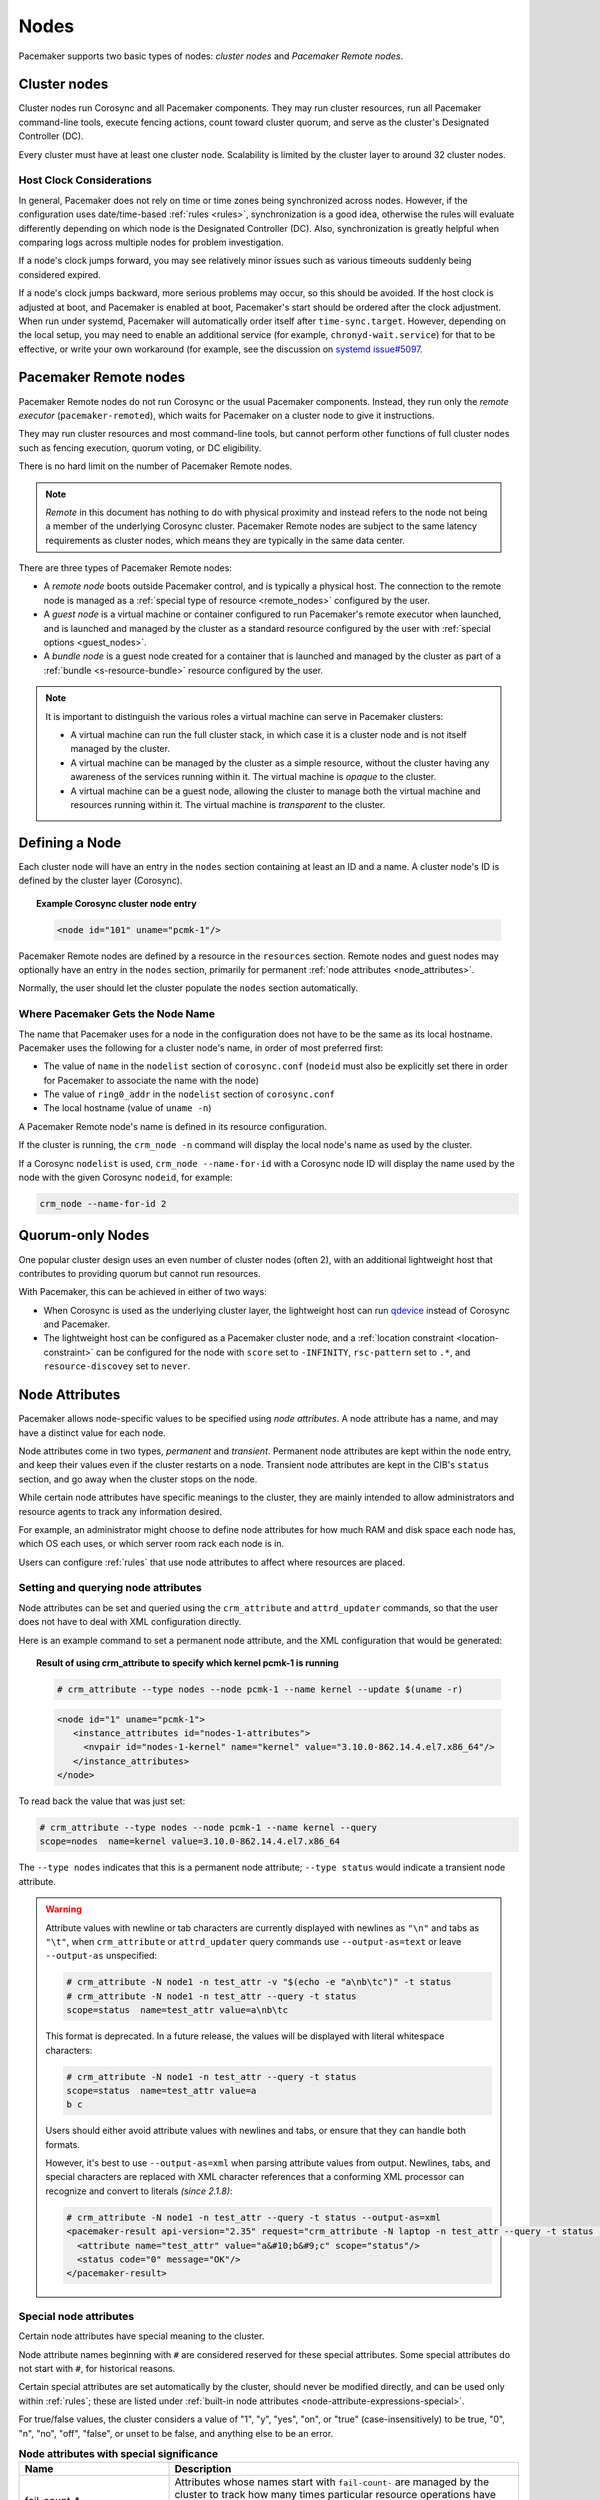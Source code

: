 .. index::
   single: node

Nodes
-----

Pacemaker supports two basic types of nodes: *cluster nodes* and *Pacemaker
Remote nodes*.

.. index::
   single: node; cluster node

Cluster nodes
_____________

Cluster nodes run Corosync and all Pacemaker components. They may run cluster
resources, run all Pacemaker command-line tools, execute fencing actions, count
toward cluster quorum, and serve as the cluster's Designated Controller (DC).

Every cluster must have at least one cluster node. Scalability is limited by
the cluster layer to around 32 cluster nodes.

Host Clock Considerations
#########################

In general, Pacemaker does not rely on time or time zones being synchronized
across nodes. However, if the configuration uses date/time-based :ref:`rules
<rules>`, synchronization is a good idea, otherwise the rules will evaluate
differently depending on which node is the Designated Controller (DC). Also,
synchronization is greatly helpful when comparing logs across multiple nodes
for problem investigation.

If a node's clock jumps forward, you may see relatively minor issues such as
various timeouts suddenly being considered expired.

If a node's clock jumps backward, more serious problems may occur, so this
should be avoided. If the host clock is adjusted at boot, and Pacemaker is
enabled at boot, Pacemaker's start should be ordered after the clock
adjustment. When run under systemd, Pacemaker will automatically order itself
after ``time-sync.target``. However, depending on the local setup, you may need
to enable an additional service (for example, ``chronyd-wait.service``) for
that to be effective, or write your own workaround (for example, see the
discussion on
`systemd issue#5097 <https://github.com/systemd/systemd/issues/5097>`_.


.. _pacemaker_remote:

.. index::
   pair: node; Pacemaker Remote

Pacemaker Remote nodes
______________________

Pacemaker Remote nodes do not run Corosync or the usual Pacemaker components.
Instead, they run only the *remote executor* (``pacemaker-remoted``), which
waits for Pacemaker on a cluster node to give it instructions.

They may run cluster resources and most command-line tools, but cannot perform
other functions of full cluster nodes such as fencing execution, quorum voting,
or DC eligibility.

There is no hard limit on the number of Pacemaker Remote nodes.

.. NOTE::

    *Remote* in this document has nothing to do with physical proximity and
    instead refers to the node not being a member of the underlying Corosync
    cluster. Pacemaker Remote nodes are subject to the same latency
    requirements as cluster nodes, which means they are typically in the same
    data center.

There are three types of Pacemaker Remote nodes:

* A *remote node* boots outside Pacemaker control, and is typically a physical
  host. The connection to the remote node is managed as a :ref:`special type of
  resource <remote_nodes>` configured by the user.

* A *guest node* is a virtual machine or container configured to run
  Pacemaker's remote executor when launched, and is launched and managed by the
  cluster as a standard resource configured by the user with :ref:`special
  options <guest_nodes>`.

* A *bundle node* is a guest node created for a container that is launched and
  managed by the cluster as part of a :ref:`bundle <s-resource-bundle>`
  resource configured by the user.

.. NOTE::

    It is important to distinguish the various roles a virtual machine can serve
    in Pacemaker clusters:

    * A virtual machine can run the full cluster stack, in which case it is a
      cluster node and is not itself managed by the cluster.
    * A virtual machine can be managed by the cluster as a simple resource,
      without the cluster having any awareness of the services running within
      it. The virtual machine is *opaque* to the cluster.
    * A virtual machine can be a guest node, allowing the cluster to manage
      both the virtual machine and resources running within it. The virtual
      machine is *transparent* to the cluster.

Defining a Node
_______________

Each cluster node will have an entry in the ``nodes`` section containing at
least an ID and a name. A cluster node's ID is defined by the cluster layer
(Corosync).

.. topic:: **Example Corosync cluster node entry**

   .. code-block:: xml

      <node id="101" uname="pcmk-1"/>

Pacemaker Remote nodes are defined by a resource in the ``resources`` section.
Remote nodes and guest nodes may optionally have an entry in the ``nodes``
section, primarily for permanent :ref:`node attributes <node_attributes>`.

Normally, the user should let the cluster populate the ``nodes`` section
automatically.

.. index::
   single: node; name

.. _node_name:

Where Pacemaker Gets the Node Name
##################################

The name that Pacemaker uses for a node in the configuration does not have to
be the same as its local hostname. Pacemaker uses the following for a cluster
node's name, in order of most preferred first:

* The value of ``name`` in the ``nodelist`` section of ``corosync.conf``
  (``nodeid`` must also be explicitly set there in order for Pacemaker to
  associate the name with the node)
* The value of ``ring0_addr`` in the ``nodelist`` section of ``corosync.conf``
* The local hostname (value of ``uname -n``)

A Pacemaker Remote node's name is defined in its resource configuration.

If the cluster is running, the ``crm_node -n`` command will display the local
node's name as used by the cluster.

If a Corosync ``nodelist`` is used, ``crm_node --name-for-id`` with a Corosync
node ID will display the name used by the node with the given Corosync
``nodeid``, for example:

.. code-block:: none

   crm_node --name-for-id 2


.. index::
   single: node; quorum-only
   single: quorum-only node

Quorum-only Nodes
_________________

One popular cluster design uses an even number of cluster nodes (often 2), with
an additional lightweight host that contributes to providing quorum but cannot
run resources.

With Pacemaker, this can be achieved in either of two ways:

* When Corosync is used as the underlying cluster layer, the lightweight host
  can run `qdevice <https://github.com/corosync/corosync-qdevice>`_ instead of
  Corosync and Pacemaker.

* The lightweight host can be configured as a Pacemaker cluster node, and a
  :ref:`location constraint <location-constraint>` can be configured for the
  node with ``score`` set to ``-INFINITY``, ``rsc-pattern`` set to ``.*``, and
  ``resource-discovey`` set to ``never``.


.. index::
   single: node; attribute
   single: node attribute

.. _node_attributes:

Node Attributes
_______________

Pacemaker allows node-specific values to be specified using *node attributes*.
A node attribute has a name, and may have a distinct value for each node.

Node attributes come in two types, *permanent* and *transient*. Permanent node
attributes are kept within the ``node`` entry, and keep their values even if
the cluster restarts on a node. Transient node attributes are kept in the CIB's
``status`` section, and go away when the cluster stops on the node.

While certain node attributes have specific meanings to the cluster, they are
mainly intended to allow administrators and resource agents to track any
information desired.

For example, an administrator might choose to define node attributes for how
much RAM and disk space each node has, which OS each uses, or which server room
rack each node is in.

Users can configure :ref:`rules` that use node attributes to affect where
resources are placed.

Setting and querying node attributes
####################################

Node attributes can be set and queried using the ``crm_attribute`` and
``attrd_updater`` commands, so that the user does not have to deal with XML
configuration directly.

Here is an example command to set a permanent node attribute, and the XML
configuration that would be generated:

.. topic:: **Result of using crm_attribute to specify which kernel pcmk-1 is running**

   .. code-block:: none

      # crm_attribute --type nodes --node pcmk-1 --name kernel --update $(uname -r)

   .. code-block:: xml

      <node id="1" uname="pcmk-1">
         <instance_attributes id="nodes-1-attributes">
           <nvpair id="nodes-1-kernel" name="kernel" value="3.10.0-862.14.4.el7.x86_64"/>
         </instance_attributes>
      </node>

To read back the value that was just set:

.. code-block:: none

   # crm_attribute --type nodes --node pcmk-1 --name kernel --query
   scope=nodes  name=kernel value=3.10.0-862.14.4.el7.x86_64

The ``--type nodes`` indicates that this is a permanent node attribute;
``--type status`` would indicate a transient node attribute.

.. warning::

   Attribute values with newline or tab characters are currently displayed with
   newlines as ``"\n"`` and tabs as ``"\t"``, when ``crm_attribute`` or
   ``attrd_updater`` query commands use ``--output-as=text`` or leave
   ``--output-as`` unspecified:

   .. code-block:: none

      # crm_attribute -N node1 -n test_attr -v "$(echo -e "a\nb\tc")" -t status
      # crm_attribute -N node1 -n test_attr --query -t status
      scope=status  name=test_attr value=a\nb\tc

   This format is deprecated. In a future release, the values will be displayed
   with literal whitespace characters:

   .. code-block:: none

      # crm_attribute -N node1 -n test_attr --query -t status
      scope=status  name=test_attr value=a
      b	c

   Users should either avoid attribute values with newlines and tabs, or ensure
   that they can handle both formats.

   However, it's best to use ``--output-as=xml`` when parsing attribute values
   from output. Newlines, tabs, and special characters are replaced with XML
   character references that a conforming XML processor can recognize and
   convert to literals *(since 2.1.8)*:

   .. code-block:: none

      # crm_attribute -N node1 -n test_attr --query -t status --output-as=xml
      <pacemaker-result api-version="2.35" request="crm_attribute -N laptop -n test_attr --query -t status --output-as=xml">
        <attribute name="test_attr" value="a&#10;b&#9;c" scope="status"/>
        <status code="0" message="OK"/>
      </pacemaker-result>


Special node attributes
#######################

Certain node attributes have special meaning to the cluster.

Node attribute names beginning with ``#`` are considered reserved for these
special attributes. Some special attributes do not start with ``#``, for
historical reasons.

Certain special attributes are set automatically by the cluster, should never
be modified directly, and can be used only within :ref:`rules`; these are
listed under
:ref:`built-in node attributes <node-attribute-expressions-special>`.

For true/false values, the cluster considers a value of "1", "y", "yes", "on",
or "true" (case-insensitively) to be true, "0", "n", "no", "off", "false", or
unset to be false, and anything else to be an error.

.. table:: **Node attributes with special significance**
   :class: longtable
   :widths: 30 70

   +----------------------------+-----------------------------------------------------+
   | Name                       | Description                                         |
   +============================+=====================================================+
   | fail-count-*               | .. index::                                          |
   |                            |    pair: node attribute; fail-count                 |
   |                            |                                                     |
   |                            | Attributes whose names start with                   |
   |                            | ``fail-count-`` are managed by the cluster          |
   |                            | to track how many times particular resource         |
   |                            | operations have failed on this node. These          |
   |                            | should be queried and cleared via the               |
   |                            | ``crm_failcount`` or                                |
   |                            | ``crm_resource --cleanup`` commands rather          |
   |                            | than directly.                                      |
   +----------------------------+-----------------------------------------------------+
   | last-failure-*             | .. index::                                          |
   |                            |    pair: node attribute; last-failure               |
   |                            |                                                     |
   |                            | Attributes whose names start with                   |
   |                            | ``last-failure-`` are managed by the cluster        |
   |                            | to track when particular resource operations        |
   |                            | have most recently failed on this node.             |
   |                            | These should be cleared via the                     |
   |                            | ``crm_failcount`` or                                |
   |                            | ``crm_resource --cleanup`` commands rather          |
   |                            | than directly.                                      |
   +----------------------------+-----------------------------------------------------+
   | maintenance                | .. _node_maintenance:                               |
   |                            |                                                     |
   |                            | .. index::                                          |
   |                            |    pair: node attribute; maintenance                |
   |                            |                                                     |
   |                            | If true, the cluster will not start or stop any     |
   |                            | resources on this node. Any resources active on the |
   |                            | node become unmanaged, and any recurring operations |
   |                            | for those resources (except those specifying        |
   |                            | ``role`` as ``Stopped``) will be paused. The        |
   |                            | :ref:`maintenance-mode <maintenance_mode>` cluster  |
   |                            | option, if true, overrides this. If this attribute  |
   |                            | is true, it overrides the                           |
   |                            | :ref:`is-managed <is_managed>` and                  |
   |                            | :ref:`maintenance <rsc_maintenance>`                |
   |                            | meta-attributes of affected resources and           |
   |                            | :ref:`enabled <op_enabled>` meta-attribute for      |
   |                            | affected recurring actions. Pacemaker should not be |
   |                            | restarted on a node that is in single-node          |
   |                            | maintenance mode.                                   |
   +----------------------------+-----------------------------------------------------+
   | probe_complete             | .. index::                                          |
   |                            |    pair: node attribute; probe_complete             |
   |                            |                                                     |
   |                            | This is managed by the cluster to detect            |
   |                            | when nodes need to be reprobed, and should          |
   |                            | never be used directly.                             |
   +----------------------------+-----------------------------------------------------+
   | resource-discovery-enabled | .. index::                                          |
   |                            |    pair: node attribute; resource-discovery-enabled |
   |                            |                                                     |
   |                            | If the node is a remote node, fencing is enabled,   |
   |                            | and this attribute is explicitly set to false       |
   |                            | (unset means true in this case), resource discovery |
   |                            | (probes) will not be done on this node. This is     |
   |                            | highly discouraged; the ``resource-discovery``      |
   |                            | location constraint property is preferred for this  |
   |                            | purpose.                                            |
   +----------------------------+-----------------------------------------------------+
   | shutdown                   | .. index::                                          |
   |                            |    pair: node attribute; shutdown                   |
   |                            |                                                     |
   |                            | This is managed by the cluster to orchestrate the   |
   |                            | shutdown of a node, and should never be used        |
   |                            | directly.                                           |
   +----------------------------+-----------------------------------------------------+
   | site-name                  | .. index::                                          |
   |                            |    pair: node attribute; site-name                  |
   |                            |                                                     |
   |                            | If set, this will be used as the value of the       |
   |                            | ``#site-name`` node attribute used in rules. (If    |
   |                            | not set, the value of the ``cluster-name`` cluster  |
   |                            | option will be used as ``#site-name`` instead.)     |
   +----------------------------+-----------------------------------------------------+
   | standby                    | .. index::                                          |
   |                            |    pair: node attribute; standby                    |
   |                            |                                                     |
   |                            | If true, the node is in standby mode. This is       |
   |                            | typically set and queried via the ``crm_standby``   |
   |                            | command rather than directly.                       |
   +----------------------------+-----------------------------------------------------+
   | terminate                  | .. index::                                          |
   |                            |    pair: node attribute; terminate                  |
   |                            |                                                     |
   |                            | If the value is true or begins with any nonzero     |
   |                            | number, the node will be fenced. This is typically  |
   |                            | set by tools rather than directly.                  |
   +----------------------------+-----------------------------------------------------+
   | #digests-*                 | .. index::                                          |
   |                            |    pair: node attribute; #digests                   |
   |                            |                                                     |
   |                            | Attributes whose names start with ``#digests-`` are |
   |                            | managed by the cluster to detect when               |
   |                            | :ref:`unfencing` needs to be redone, and should     |
   |                            | never be used directly.                             |
   +----------------------------+-----------------------------------------------------+
   | #node-unfenced             | .. index::                                          |
   |                            |    pair: node attribute; #node-unfenced             |
   |                            |                                                     |
   |                            | When the node was last unfenced (as seconds since   |
   |                            | the epoch). This is managed by the cluster and      |
   |                            | should never be used directly.                      |
   +----------------------------+-----------------------------------------------------+

.. index::
   single: node; health

.. _node-health:

Tracking Node Health
____________________

A node may be functioning adequately as far as cluster membership is concerned,
and yet be "unhealthy" in some respect that makes it an undesirable location
for resources. For example, a disk drive may be reporting SMART errors, or the
CPU may be highly loaded.

Pacemaker offers a way to automatically move resources off unhealthy nodes.

.. index::
   single: node attribute; health

Node Health Attributes
######################

Pacemaker will treat any node attribute whose name starts with ``#health`` as
an indicator of node health. Node health attributes may have one of the
following values:

.. table:: **Allowed Values for Node Health Attributes**
   :widths: 25 75

   +------------+--------------------------------------------------------------+
   | Value      | Intended significance                                        |
   +============+==============================================================+
   | ``red``    | .. index::                                                   |
   |            |    single: red; node health attribute value                  |
   |            |    single: node attribute; health (red)                      |
   |            |                                                              |
   |            | This indicator is unhealthy                                  |
   +------------+--------------------------------------------------------------+
   | ``yellow`` | .. index::                                                   |
   |            |    single: yellow; node health attribute value               |
   |            |    single: node attribute; health (yellow)                   |
   |            |                                                              |
   |            | This indicator is close to unhealthy (whether worsening or   |
   |            | recovering)                                                  |
   +------------+--------------------------------------------------------------+
   | ``green``  | .. index::                                                   |
   |            |    single: green; node health attribute value                |
   |            |    single: node attribute; health (green)                    |
   |            |                                                              |
   |            | This indicator is healthy                                    |
   +------------+--------------------------------------------------------------+
   | *integer*  | .. index::                                                   |
   |            |    single: score; node health attribute value                |
   |            |    single: node attribute; health (score)                    |
   |            |                                                              |
   |            | A numeric score to apply to all resources on this node (0 or |
   |            | positive is healthy, negative is unhealthy)                  |
   +------------+--------------------------------------------------------------+

.. note::

   A health attribute may technically be transient or permanent, but generally
   only transient makes sense.

.. note::

   ``red``, ``yellow``, and ``green`` function as aliases for particular
   numeric scores as described later.


.. index::
   pair: cluster option; node-health-strategy

Node Health Strategy
####################

Pacemaker assigns a node health score to each node, as the sum of the values of
all its node health attributes. This score will be used as a location
constraint applied to this node for all resources.

The ``node-health-strategy`` cluster option controls how Pacemaker responds to
changes in node health attributes, and how it translates ``red``, ``yellow``,
and ``green`` to scores.

Allowed values are:

.. table:: **Node Health Strategies**
   :widths: 25 75

   +----------------+----------------------------------------------------------+
   | Value          | Effect                                                   |
   +================+==========================================================+
   | none           | .. index::                                               |
   |                |    single: node-health-strategy; none                    |
   |                |    single: none; node-health-strategy value              |
   |                |                                                          |
   |                | Do not track node health attributes at all.              |
   +----------------+----------------------------------------------------------+
   | migrate-on-red | .. index::                                               |
   |                |    single: node-health-strategy; migrate-on-red          |
   |                |    single: migrate-on-red; node-health-strategy value    |
   |                |                                                          |
   |                | Assign the value of ``-INFINITY`` to ``red``, and 0 to   |
   |                | ``yellow`` and ``green``. This will cause all resources  |
   |                | to move off the node if any attribute is ``red``.        |
   +----------------+----------------------------------------------------------+
   | only-green     | .. index::                                               |
   |                |    single: node-health-strategy; only-green              |
   |                |    single: only-green; node-health-strategy value        |
   |                |                                                          |
   |                | Assign the value of ``-INFINITY`` to ``red`` and         |
   |                | ``yellow``, and 0 to ``green``. This will cause all      |
   |                | resources to move off the node if any attribute is       |
   |                | ``red`` or ``yellow``.                                   |
   +----------------+----------------------------------------------------------+
   | progressive    | .. index::                                               |
   |                |    single: node-health-strategy; progressive             |
   |                |    single: progressive; node-health-strategy value       |
   |                |                                                          |
   |                | Assign the value of the ``node-health-red`` cluster      |
   |                | option to ``red``, the value of ``node-health-yellow``   |
   |                | to ``yellow``, and the value of ``node-health-green`` to |
   |                | ``green``. Each node is additionally assigned a score of |
   |                | ``node-health-base`` (this allows resources to start     |
   |                | even if some attributes are ``yellow``). This strategy   |
   |                | gives the administrator finer control over how important |
   |                | each value is.                                           |
   +----------------+----------------------------------------------------------+
   | custom         | .. index::                                               |
   |                |    single: node-health-strategy; custom                  |
   |                |    single: custom; node-health-strategy value            |
   |                |                                                          |
   |                | Track node health attributes using the same values as    |
   |                | ``progressive`` for ``red``, ``yellow``, and ``green``,  |
   |                | but do not take them into account. The administrator is  |
   |                | expected to implement a policy by defining :ref:`rules`  |
   |                | referencing node health attributes.                      |
   +----------------+----------------------------------------------------------+


Exempting a Resource from Health Restrictions
#############################################

If you want a resource to be able to run on a node even if its health score
would otherwise prevent it, set the resource's ``allow-unhealthy-nodes``
meta-attribute to ``true`` *(available since 2.1.3)*.

This is particularly useful for node health agents, to allow them to detect
when the node becomes healthy again. If you configure a health agent without
this setting, then the health agent will be banned from an unhealthy node,
and you will have to investigate and clear the health attribute manually once
it is healthy to allow resources on the node again.

If you want the meta-attribute to apply to a clone, it must be set on the clone
itself, not on the resource being cloned.


Configuring Node Health Agents
##############################

Since Pacemaker calculates node health based on node attributes, any method
that sets node attributes may be used to measure node health. The most common
are resource agents and custom daemons.

Pacemaker provides examples that can be used directly or as a basis for custom
code. The ``ocf:pacemaker:HealthCPU``, ``ocf:pacemaker:HealthIOWait``, and
``ocf:pacemaker:HealthSMART`` resource agents set node health attributes based
on CPU and disk status.

To take advantage of this feature, add the resource to your cluster (generally
as a cloned resource with a recurring monitor action, to continually check the
health of all nodes). For example:

.. topic:: Example HealthIOWait resource configuration

   .. code-block:: xml

      <clone id="resHealthIOWait-clone">
        <primitive class="ocf" id="HealthIOWait" provider="pacemaker" type="HealthIOWait">
          <instance_attributes id="resHealthIOWait-instance_attributes">
            <nvpair id="resHealthIOWait-instance_attributes-red_limit" name="red_limit" value="30"/>
            <nvpair id="resHealthIOWait-instance_attributes-yellow_limit" name="yellow_limit" value="10"/>
          </instance_attributes>
          <operations>
            <op id="resHealthIOWait-monitor-interval-5" interval="5" name="monitor" timeout="5"/>
            <op id="resHealthIOWait-start-interval-0s" interval="0s" name="start" timeout="10s"/>
            <op id="resHealthIOWait-stop-interval-0s" interval="0s" name="stop" timeout="10s"/>
          </operations>
        </primitive>
      </clone>

The resource agents use ``attrd_updater`` to set proper status for each node
running this resource, as a node attribute whose name starts with ``#health``
(for ``HealthIOWait``, the node attribute is named ``#health-iowait``).

When a node is no longer faulty, you can force the cluster to make it available
to take resources without waiting for the next monitor, by setting the node
health attribute to green. For example:

.. topic:: **Force node1 to be marked as healthy**

   .. code-block:: none

      # attrd_updater --name "#health-iowait" --update "green" --node "node1"
